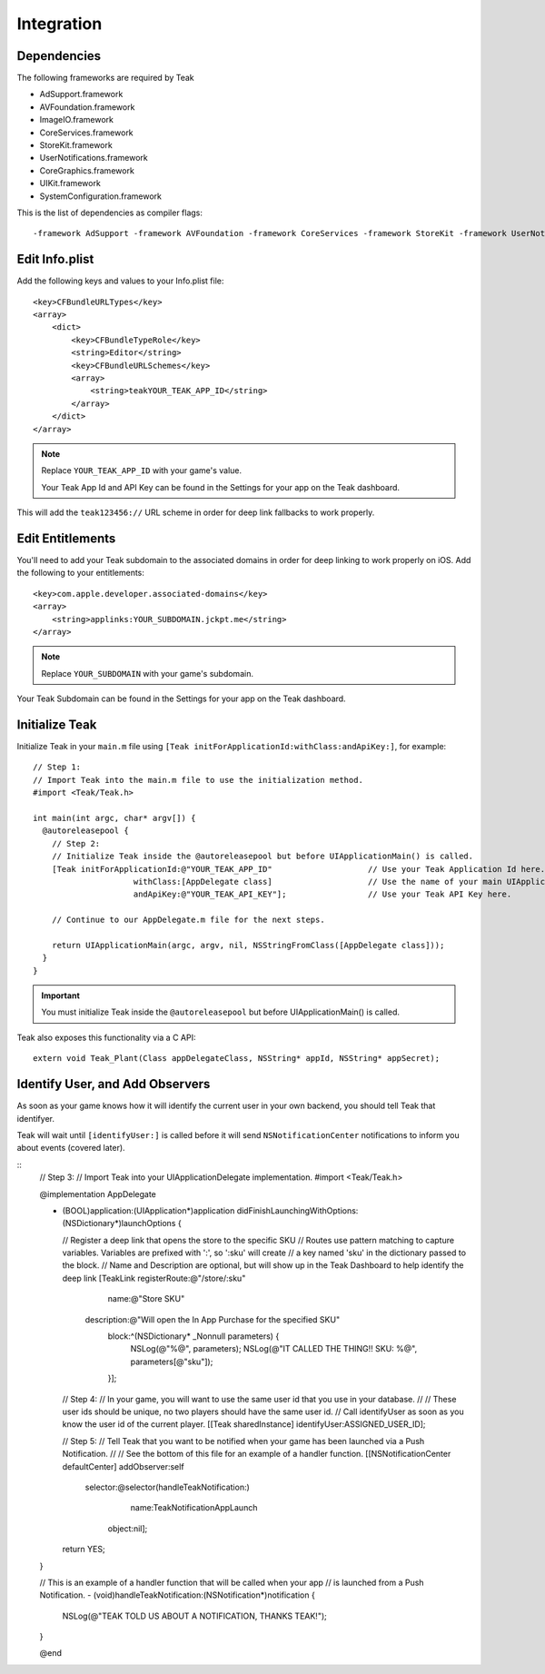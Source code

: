Integration
===========

Dependencies
------------
The following frameworks are required by Teak

* AdSupport.framework
* AVFoundation.framework
* ImageIO.framework
* CoreServices.framework
* StoreKit.framework
* UserNotifications.framework
* CoreGraphics.framework
* UIKit.framework
* SystemConfiguration.framework

This is the list of dependencies as compiler flags::

    -framework AdSupport -framework AVFoundation -framework CoreServices -framework StoreKit -framework UserNotifications -framework ImageIO -framework CoreGraphics -framework UIKit -framework SystemConfiguration

Edit Info.plist
---------------
.. highlight:: xml

Add the following keys and values to your Info.plist file::

    <key>CFBundleURLTypes</key>
    <array>
        <dict>
            <key>CFBundleTypeRole</key>
            <string>Editor</string>
            <key>CFBundleURLSchemes</key>
            <array>
                <string>teakYOUR_TEAK_APP_ID</string>
            </array>
        </dict>
    </array>

.. note:: Replace ``YOUR_TEAK_APP_ID`` with your game's value.

    Your Teak App Id and API Key can be found in the Settings for your app on the Teak dashboard.

This will add the ``teak123456://`` URL scheme in order for deep link fallbacks to work properly.

Edit Entitlements
-----------------
You'll need to add your Teak subdomain to the associated domains in order for deep linking to work properly on iOS. Add the following to your entitlements::

    <key>com.apple.developer.associated-domains</key>
    <array>
        <string>applinks:YOUR_SUBDOMAIN.jckpt.me</string>
    </array>

.. note:: Replace ``YOUR_SUBDOMAIN`` with your game's subdomain.

Your Teak Subdomain can be found in the Settings for your app on the Teak dashboard.

Initialize Teak
---------------
Initialize Teak in your ``main.m`` file using ``[Teak initForApplicationId:withClass:andApiKey:]``, for example::

    // Step 1:
    // Import Teak into the main.m file to use the initialization method.
    #import <Teak/Teak.h>

    int main(int argc, char* argv[]) {
      @autoreleasepool {
        // Step 2:
        // Initialize Teak inside the @autoreleasepool but before UIApplicationMain() is called.
        [Teak initForApplicationId:@"YOUR_TEAK_APP_ID"                    // Use your Teak Application Id here.
                         withClass:[AppDelegate class]                    // Use the name of your main UIApplicationDelegate here.
                         andApiKey:@"YOUR_TEAK_API_KEY"];                 // Use your Teak API Key here.

        // Continue to our AppDelegate.m file for the next steps.

        return UIApplicationMain(argc, argv, nil, NSStringFromClass([AppDelegate class]));
      }
    }

.. important:: You must initialize Teak inside the ``@autoreleasepool`` but before UIApplicationMain() is called.

Teak also exposes this functionality via a C API::

    extern void Teak_Plant(Class appDelegateClass, NSString* appId, NSString* appSecret);

Identify User, and Add Observers
--------------------------------
.. highlight:: objc

As soon as your game knows how it will identify the current user in your own backend, you should tell Teak that identifyer.

Teak will wait until ``[identifyUser:]`` is called before it will send ``NSNotificationCenter`` notifications to inform you about events (covered later).

::
    // Step 3:
    // Import Teak into your UIApplicationDelegate implementation.
    #import <Teak/Teak.h>

    @implementation AppDelegate

    - (BOOL)application:(UIApplication*)application didFinishLaunchingWithOptions:(NSDictionary*)launchOptions {

      // Register a deep link that opens the store to the specific SKU
      // Routes use pattern matching to capture variables. Variables are prefixed with ':', so ':sku' will create
      //    a key named 'sku' in the dictionary passed to the block.
      // Name and Description are optional, but will show up in the Teak Dashboard to help identify the deep link
      [TeakLink registerRoute:@"/store/:sku"
                         name:@"Store SKU"
                  description:@"Will open the In App Purchase for the specified SKU"
                        block:^(NSDictionary* _Nonnull parameters) {
                          NSLog(@"%@", parameters);
                          NSLog(@"IT CALLED THE THING!! SKU: %@", parameters[@"sku"]);
                        }];

      // Step 4:
      // In your game, you will want to use the same user id that you use in your database.
      //
      // These user ids should be unique, no two players should have the same user id.
      // Call identifyUser as soon as you know the user id of the current player.
      [[Teak sharedInstance] identifyUser:ASSIGNED_USER_ID];

      // Step 5:
      // Tell Teak that you want to be notified when your game has been launched via a Push Notification.
      //
      // See the bottom of this file for an example of a handler function.
      [[NSNotificationCenter defaultCenter] addObserver:self
                                               selector:@selector(handleTeakNotification:)
                                                   name:TeakNotificationAppLaunch
                                                 object:nil];

      return YES;
    }

    // This is an example of a handler function that will be called when your app
    // is launched from a Push Notification.
    - (void)handleTeakNotification:(NSNotification*)notification {
      NSLog(@"TEAK TOLD US ABOUT A NOTIFICATION, THANKS TEAK!");
    }

    @end


